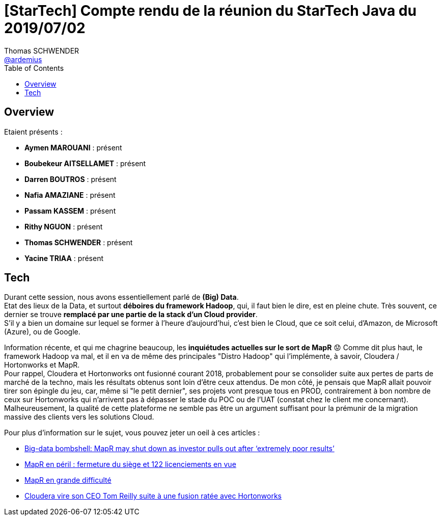 = [StarTech] Compte rendu de la réunion du StarTech Java du 2019/07/02
Thomas SCHWENDER <https://github.com/ardemius[@ardemius]>
// Handling GitHub admonition blocks icons
ifndef::env-github[:icons: font]
ifdef::env-github[]
:status:
:outfilesuffix: .adoc
:caution-caption: :fire:
:important-caption: :exclamation:
:note-caption: :paperclip:
:tip-caption: :bulb:
:warning-caption: :warning:
endif::[]
:imagesdir: images
:source-highlighter: highlightjs
// Next 2 ones are to handle line breaks in some particular elements (list, footnotes, etc.)
:lb: pass:[<br> +]
:sb: pass:[<br>]
// check https://github.com/Ardemius/personal-wiki/wiki/AsciiDoctor-tips for tips on table of content in GitHub
:toc: macro
:toclevels: 4
// To turn off figure caption labels and numbers
//:figure-caption!:
// Same for examples
//:example-caption!:
// To turn off ALL captions
:caption:

toc::[]

== Overview

Etaient présents :

* *Aymen MAROUANI* : présent
* *Boubekeur AITSELLAMET* : présent
* *Darren BOUTROS* : présent
* *Nafia AMAZIANE* : présent
* *Passam KASSEM* : présent
* *Rithy NGUON* : présent
* *Thomas SCHWENDER* : présent
* *Yacine TRIAA* : présent

== Tech

Durant cette session, nous avons essentiellement parlé de *(Big) Data*. +
Etat des lieux de la Data, et surtout *déboires du framework Hadoop*, qui, il faut bien le dire, est en pleine chute.
Très souvent, ce dernier se trouve *remplacé par une partie de la stack d'un Cloud provider*. +
S'il y a bien un domaine sur lequel se former à l'heure d'aujourd'hui, c'est bien le Cloud, que ce soit celui, d'Amazon, de Microsoft (Azure), ou de Google.

Information récente, et qui me chagrine beaucoup, les *inquiétudes actuelles sur le sort de MapR* 😟
Comme dit plus haut, le framework Hadoop va mal, et il en va de même des principales "Distro Hadoop" qui l'implémente, à savoir, Cloudera / Hortonworks et MapR. +
Pour rappel, Cloudera et Hortonworks ont fusionné courant 2018, probablement pour se consolider suite aux pertes de parts de marché de la techno, mais les résultats obtenus sont loin d'être ceux attendus.
De mon côté, je pensais que MapR allait pouvoir tirer son épingle du jeu, car, même si "le petit dernier", ses projets vont presque tous en PROD, contrairement à bon nombre de ceux sur Hortonworks qui n'arrivent pas à dépasser le stade du POC ou de l'UAT (constat chez le client me concernant). +
Malheureusement, la qualité de cette plateforme ne semble pas être un argument suffisant pour la prémunir de la migration massive des clients vers les solutions Cloud.

Pour plus d'information sur le sujet, vous pouvez jeter un oeil à ces articles :

* https://siliconangle.com/2019/05/30/mapr-may-shut-investor-pulls-following-extremely-poor-results/[Big-data bombshell: MapR may shut down as investor pulls out after ‘extremely poor results’]
* https://www.lemondeinformatique.fr/actualites/lire-mapr-en-peril-fermeture-du-siege-et-122-licenciements-en-vue-75525.html[MapR en péril : fermeture du siège et 122 licenciements en vue]
* https://www.channelnews.fr/mapr-en-grande-difficulte-89565[MapR en grande difficulté]
* https://www.lemondeinformatique.fr/actualites/lire-cloudera-vire-son-ceo-tom-reilly-suite-a-une-fusion-ratee-avec-hortonworks-75540.html[Cloudera vire son CEO Tom Reilly suite à une fusion ratée avec Hortonworks]






